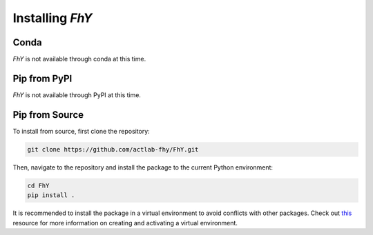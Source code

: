 =================================
Installing *FhY*
=================================

******
Conda
******

*FhY* is not available through conda at this time.

**************
Pip from PyPI
**************

*FhY* is not available through PyPI at this time.

****************
Pip from Source
****************

To install from source, first clone the repository:

.. code-block:: bash

    git clone https://github.com/actlab-fhy/FhY.git

Then, navigate to the repository and install the package to the current Python environment:

.. code-block:: bash

    cd FhY
    pip install .

It is recommended to install the package in a virtual environment to avoid conflicts with other packages.
Check out `this <https://docs.python.org/3/tutorial/venv.html>`_ resource for more information on creating and activating a virtual environment.
